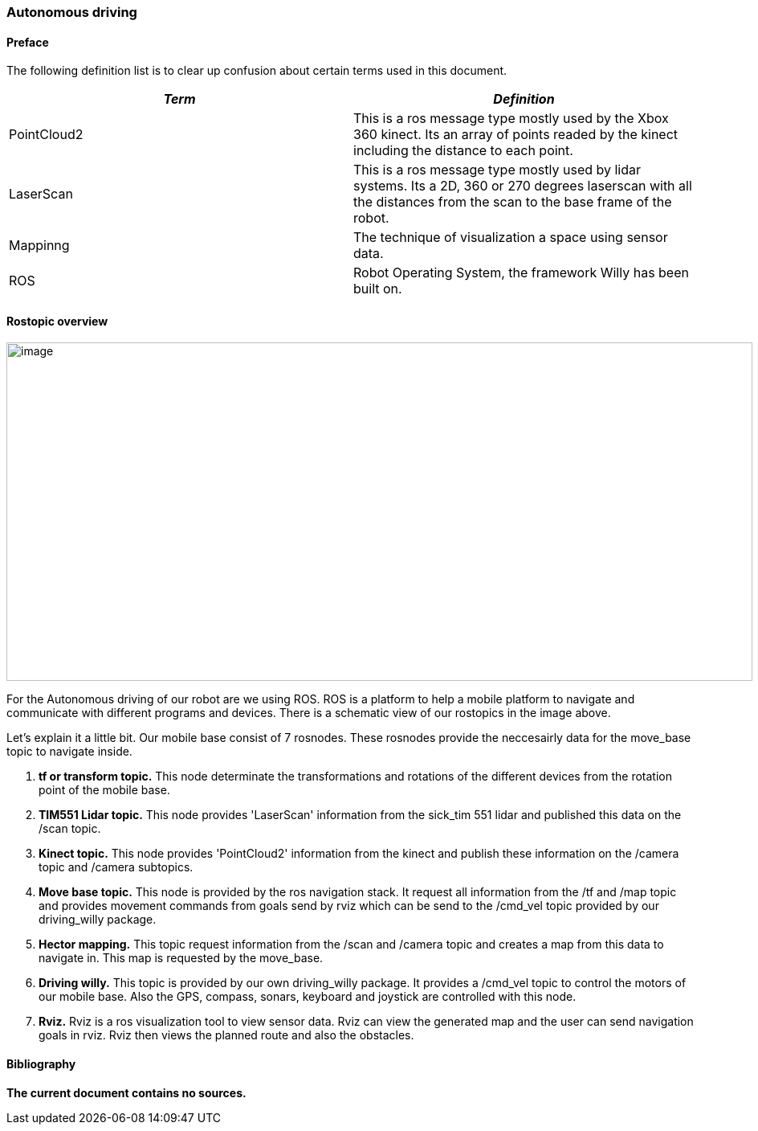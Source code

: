 === Autonomous driving

[discrete]
==== Preface

The following definition list is to clear up confusion about certain
terms used in this document.

[cols=",",options="header",]
|=======================================================================
|_Term_ |_Definition_

|PointCloud2 |This is a ros message type mostly used by the Xbox 360 kinect. Its an array of points readed by the kinect including the distance to each point.

|LaserScan |This is a ros message type mostly used by lidar systems. Its a 2D, 360 or 270 degrees laserscan with all the distances from the scan to the base frame of the robot.

|Mappinng |The technique of visualization a space using sensor data.

|ROS |Robot Operating System, the framework Willy has been built on.
|=======================================================================

==== Rostopic overview

image:media/rostopic.png[image,width=929,height=421]

For the Autonomous driving of our robot are we using ROS. ROS is a platform to help a mobile platform to navigate and communicate
with different programs and devices. There is a schematic view of our rostopics in the image above. 

Let's explain it a little bit. 
Our mobile base consist of 7 rosnodes. These rosnodes provide the neccesairly data for the move_base topic to navigate inside.

1. **tf or transform topic.**
This node determinate the transformations and rotations of the different devices from the rotation point of the mobile base.
2. **TIM551 Lidar topic.**
This node provides 'LaserScan' information from the sick_tim 551 lidar and published this data on the /scan topic.
3. **Kinect topic.**
This node provides 'PointCloud2' information from the kinect and publish these information on the /camera topic and /camera subtopics.
4. **Move base topic.**
This node is provided by the ros navigation stack. It request all information from the /tf and /map topic and provides movement commands from goals send by rviz which can be send to the /cmd_vel topic provided by our driving_willy package.
5. **Hector mapping.**
This topic request information from the /scan and /camera topic and creates a map from this data to navigate in. This map is requested by the move_base.
6. **Driving willy.**
This topic is provided by our own driving_willy package. It provides a /cmd_vel topic to control the motors of our mobile base. Also the GPS, compass, sonars, keyboard and joystick are controlled with this node.
7. **Rviz.**
Rviz is a ros visualization tool to view sensor data. Rviz can view the generated map and the user can send navigation goals in rviz. Rviz then views the planned route and also the obstacles.

==== Bibliography

*The current document contains no sources.*
